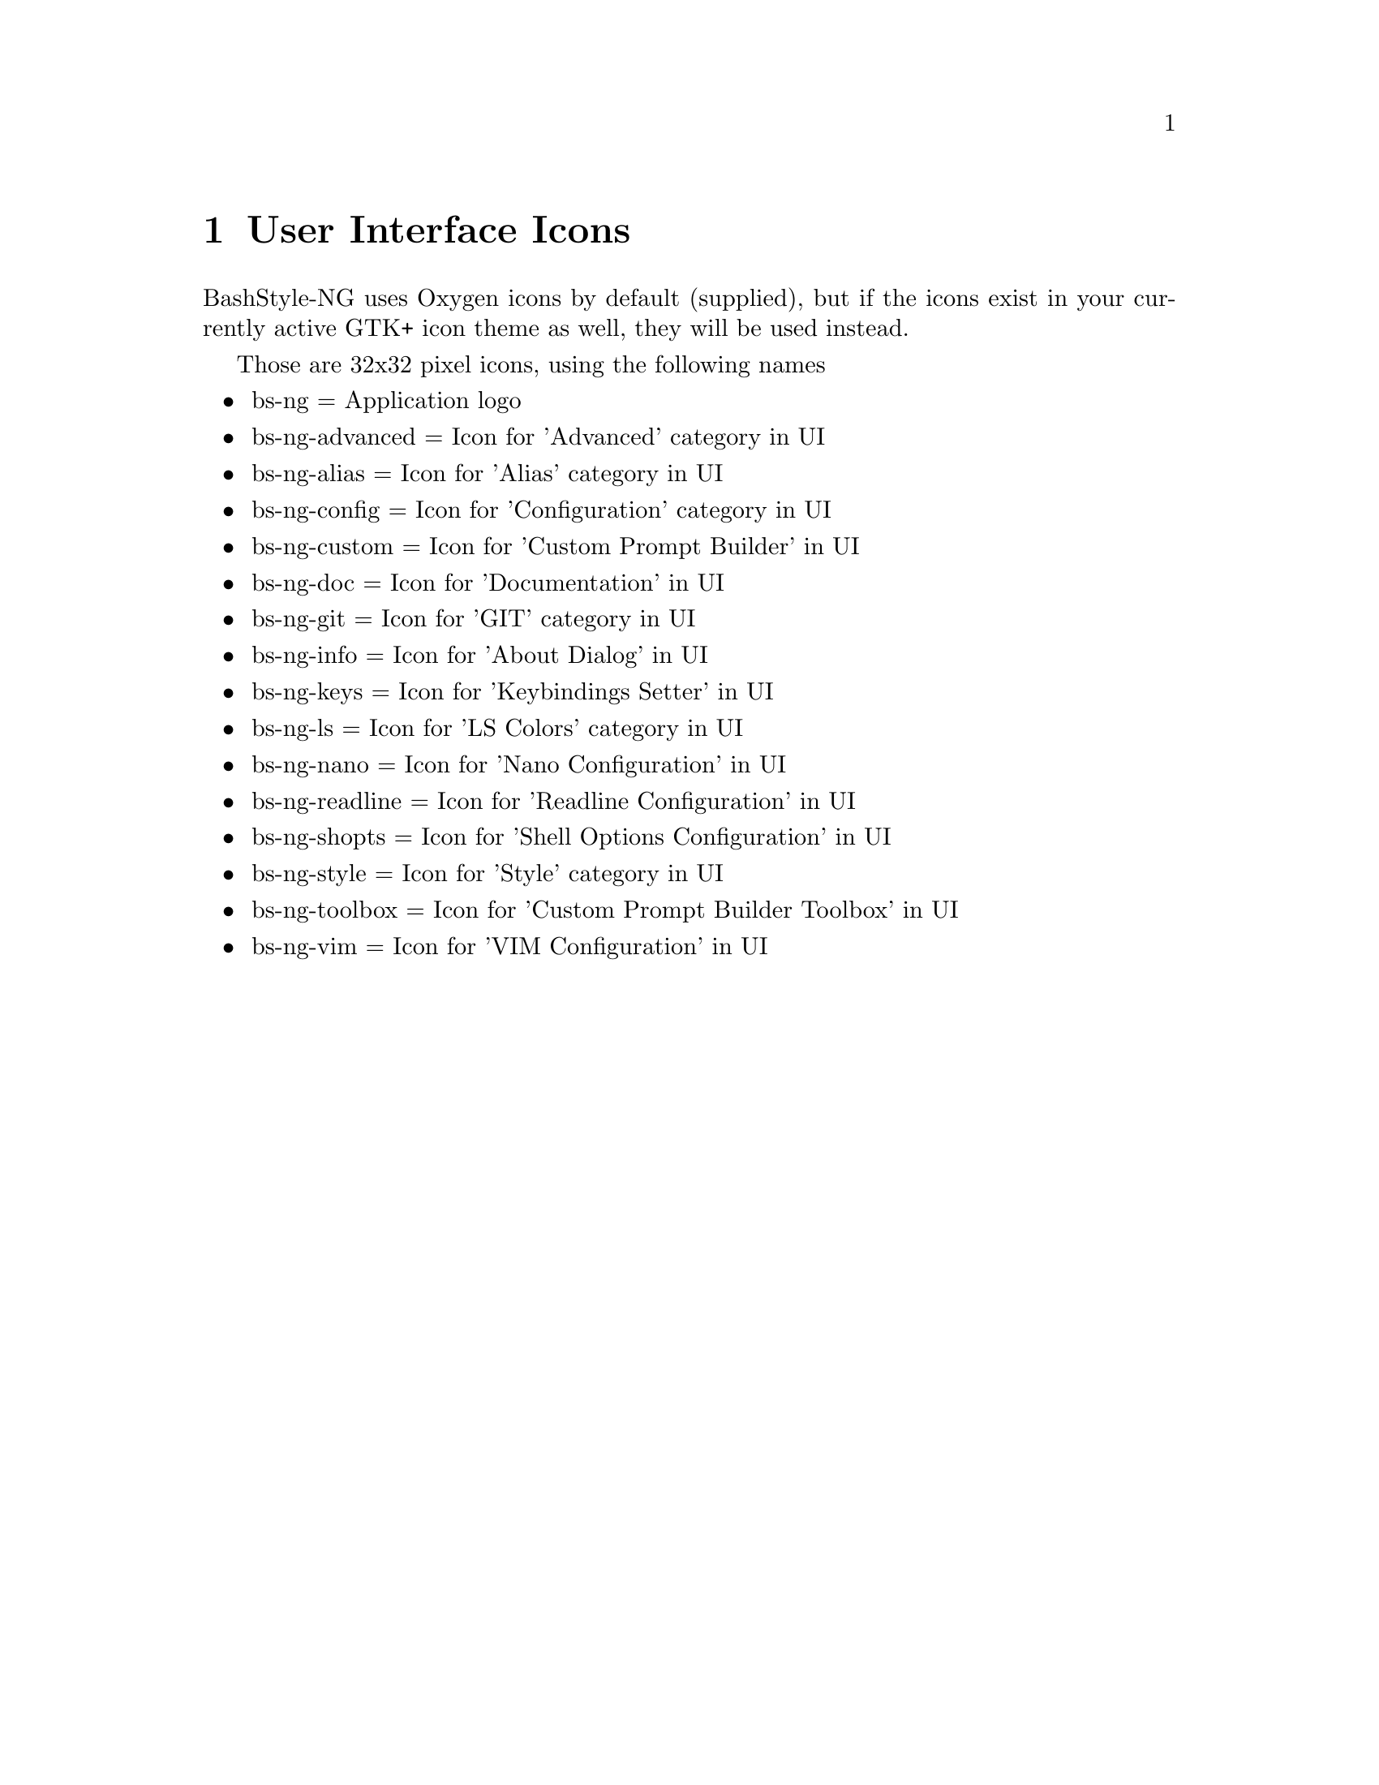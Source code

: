 @c -*- texinfo -*-

@chapter User Interface Icons

BashStyle-NG uses Oxygen icons by default (supplied), but if the icons exist
in your currently active GTK+ icon theme as well, they will be used instead.

Those are 32x32 pixel icons, using the following names
@itemize @bullet

@item bs-ng = Application logo
@item bs-ng-advanced = Icon for 'Advanced' category in UI
@item bs-ng-alias = Icon for 'Alias' category in UI
@item bs-ng-config = Icon for 'Configuration' category in UI
@item bs-ng-custom = Icon for 'Custom Prompt Builder' in UI
@item bs-ng-doc = Icon for 'Documentation' in UI
@item bs-ng-git = Icon for 'GIT' category in UI
@item bs-ng-info = Icon for 'About Dialog' in UI
@item bs-ng-keys = Icon for 'Keybindings Setter' in UI
@item bs-ng-ls = Icon for 'LS Colors' category in UI
@item bs-ng-nano = Icon for 'Nano Configuration' in UI
@item bs-ng-readline = Icon for 'Readline Configuration' in UI
@item bs-ng-shopts = Icon for 'Shell Options Configuration' in UI
@item bs-ng-style = Icon for 'Style' category in UI
@item bs-ng-toolbox = Icon for 'Custom Prompt Builder Toolbox' in UI
@item bs-ng-vim = Icon for 'VIM Configuration' in UI
@end itemize
